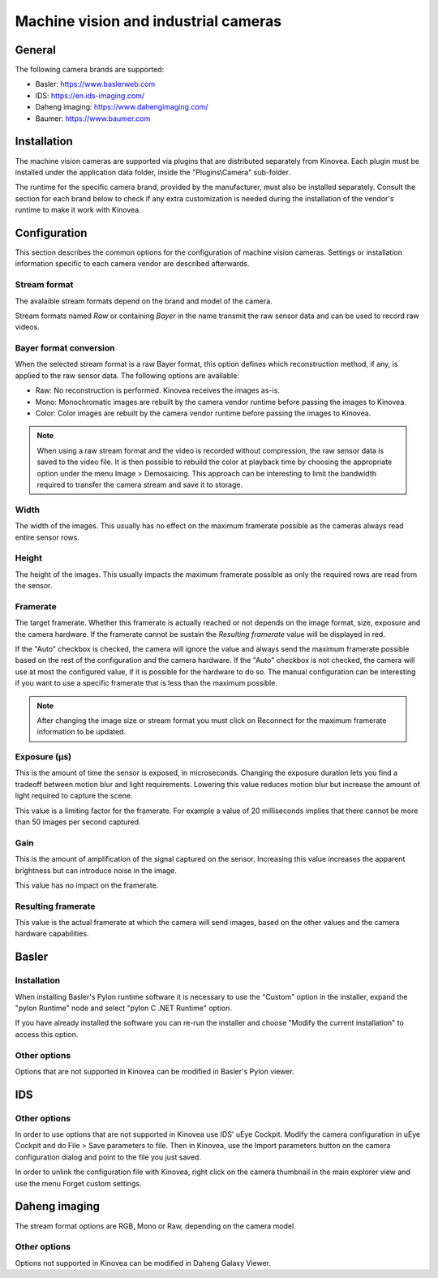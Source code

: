 
Machine vision and industrial cameras
=====================================

General
--------------

The following camera brands are supported:

- Basler: https://www.baslerweb.com
- IDS: https://en.ids-imaging.com/
- Daheng imaging: https://www.dahengimaging.com/
- Baumer: https://www.baumer.com

Installation
------------

The machine vision cameras are supported via plugins that are distributed separately from Kinovea. 
Each plugin must be installed under the application data folder, inside the "Plugins\\Camera" sub-folder.

The runtime for the specific camera brand, provided by the manufacturer, must also be installed separately. 
Consult the section for each brand below to check if any extra customization is needed during the installation of the vendor's runtime to make it work with Kinovea.

Configuration
-------------

This section describes the common options for the configuration of machine vision cameras. 
Settings or installation information specific to each camera vendor are described afterwards.

.. image:: /images/capture/config-basler.png

Stream format
*************
The avalaible stream formats depend on the brand and model of the camera.

Stream formats named *Raw* or containing *Bayer* in the name transmit the raw sensor data and can be used to record raw videos.

Bayer format conversion 
***********************
When the selected stream format is a raw Bayer format, this option defines which reconstruction method, if any, is applied to the raw sensor data. The following options are available:

- Raw: No reconstruction is performed. Kinovea receives the images as-is.
- Mono: Monochromatic images are rebuilt by the camera vendor runtime before passing the images to Kinovea.
- Color: Color images are rebuilt by the camera vendor runtime before passing the images to Kinovea.

.. note::

    When using a raw stream format and the video is recorded without compression, the raw sensor data is saved to the video file. 
    It is then possible to rebuild the color at playback time by choosing the appropriate option under the menu Image > Demosaicing. 
    This approach can be interesting to limit the bandwidth required to transfer the camera stream and save it to storage.

Width
***********************
The width of the images. This usually has no effect on the maximum framerate possible as the cameras always read entire sensor rows.

Height
***********************
The height of the images. This usually impacts the maximum framerate possible as only the required rows are read from the sensor.

Framerate
***********************
The target framerate. Whether this framerate is actually reached or not depends on the image format, size, exposure and the camera hardware.
If the framerate cannot be sustain the *Resulting framerate* value will be displayed in red.

If the "Auto" checkbox is checked, the camera will ignore the value and always send the maximum framerate possible based on the rest of the configuration and the camera hardware.
If the "Auto" checkbox is not checked, the camera will use at most the configured value, if it is possible for the hardware to do so. 
The manual configuration can be interesting if you want to use a specific framerate that is less than the maximum possible.

.. note:: After changing the image size or stream format you must click on Reconnect for the maximum framerate information to be updated.

Exposure (µs)
***********************
This is the amount of time the sensor is exposed, in microseconds. 
Changing the exposure duration lets you find a tradeoff between motion blur and light requirements.
Lowering this value reduces motion blur but increase the amount of light required to capture the scene.

This value is a limiting factor for the framerate. 
For example a value of 20 milliseconds implies that there cannot be more than 50 images per second captured.

Gain
***********************
This is the amount of amplification of the signal captured on the sensor. 
Increasing this value increases the apparent brightness but can introduce noise in the image.

This value has no impact on the framerate.


Resulting framerate
***********************

This value is the actual framerate at which the camera will send images, based on the other values and the camera hardware capabilities.


Basler
------

Installation 
************

When installing Basler's Pylon runtime software it is necessary to use the "Custom" option in the installer, expand the "pylon Runtime" node and select "pylon C .NET Runtime" option.

.. image:: /images/capture/pylon-install.png

If you have already installed the software you can re-run the installer and choose "Modify the current installation" to access this option.

Other options
*********************

Options that are not supported in Kinovea can be modified in Basler's Pylon viewer.

IDS
---

.. image:: /images/capture/config-ids.png

Other options
*********************

In order to use options that are not supported in Kinovea use IDS' uEye Cockpit. 
Modify the camera configuration in uEye Cockpit and do File > Save parameters to file. 
Then in Kinovea, use the Import parameters button on the camera configuration dialog and point to the file you just saved.

In order to unlink the configuration file with Kinovea, right click on the camera thumbnail in the main explorer view and use the menu Forget custom settings.

Daheng imaging
--------------

.. image:: /images/capture/config-daheng.png

The stream format options are RGB, Mono or Raw, depending on the camera model.

Other options
*********************

Options not supported in Kinovea can be modified in Daheng Galaxy Viewer.

